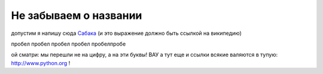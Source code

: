 
######################
Не забываем о названии
######################

допустим я напишу сюда Сабака_ (и это выражение должно быть ссылкой на википедию)

.. _Сабака: https://ru.wikipedia.org/wiki/%D0%A1%D0%BE%D0%B1%D0%B0%D0%BA%D0%B0

пробел
пробел
пробел
пробел
пробелпробе

.. _1:

ой сматри: мы перешли не на цифру, а на эти буквы! ВАУ а тут еще и ссылки всякие валяются в тупую: http://www.python.org ! 

